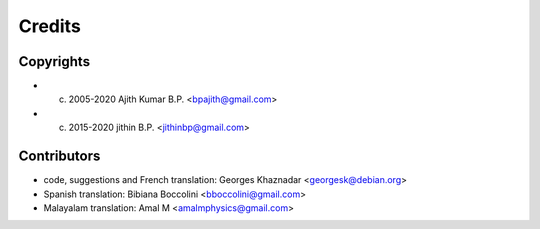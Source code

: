 Credits
=======

Copyrights
----------

- (c) 2005-2020 Ajith Kumar B.P. <bpajith@gmail.com>
- (c) 2015-2020 jithin B.P. <jithinbp@gmail.com>

Contributors
------------

- code, suggestions and French translation: Georges Khaznadar <georgesk@debian.org>
- Spanish translation: Bibiana Boccolini <bboccolini@gmail.com>
- Malayalam translation: Amal M <amalmphysics@gmail.com>
